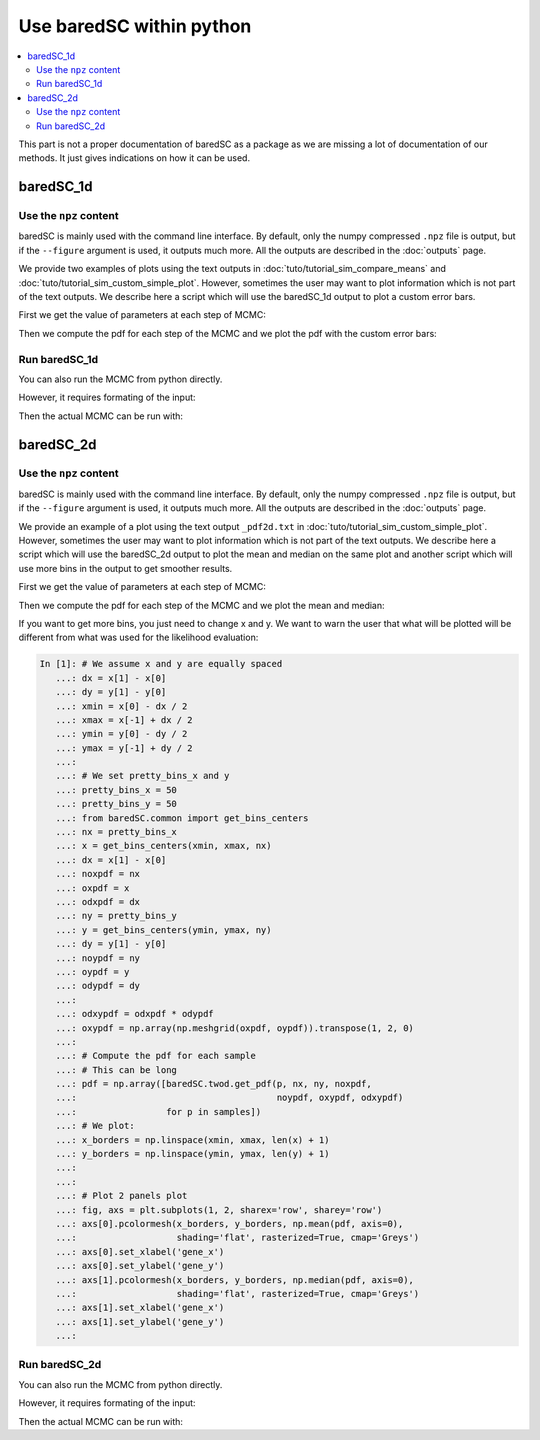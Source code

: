 Use baredSC within python
=========================

.. contents::
    :local:

This part is not a proper documentation of baredSC as a package as we are missing a lot of documentation of our methods.
It just gives indications on how it can be used.

baredSC_1d
----------

Use the ``npz`` content
^^^^^^^^^^^^^^^^^^^^^^^

baredSC is mainly used with the command line interface.
By default, only the numpy compressed ``.npz`` file is output,
but if the ``--figure`` argument is used, it outputs much more.
All the outputs are described in the :doc:`outputs` page.

We provide two examples of plots using the text outputs in :doc:`tuto/tutorial_sim_compare_means` and :doc:`tuto/tutorial_sim_custom_simple_plot`.
However, sometimes the user may want to plot information which is not part of the text outputs.
We describe here a script which will use the baredSC_1d output to plot a custom error bars.

First we get the value of parameters at each step of MCMC:

.. ipython::

    In [1]: import numpy as np
       ...: import baredSC.oned
       ...: import matplotlib.pyplot as plt
       ...: 
       ...: output_baredSC = "../example/first_example_1d_2gauss.npz"
       ...: 
       ...: # First option, use the function extract_from_npz
       ...: mu, cov, ox, oxpdf, x, logprob_values, samples = \
       ...:   baredSC.oned.extract_from_npz(output_baredSC)
       ...: # mu is the mean of each parameter,
       ...: # cov is the covariance of parameters
       ...: # ox is the oversampled x to compute the poisson noise pdf
       ...: # oxpdf is the oversampled x to compute the pdf
       ...: # x is the x used to compute the likelihood
       ...: # logprob_values is the value of log likelihood at each step fo the MCMC
       ...: # samples is the value of each parameter at each step of the MCMC
       ...: 
       ...: # Second option, get the samples and x, oxpdf from the npz:
       ...: mcmc_res = np.load(output_baredSC, allow_pickle=True)
       ...: samples = mcmc_res['samples']
       ...: x = mcmc_res['x']
       ...: oxpdf = mcmc_res['oxpdf']
       ...: 
       ...: # From the sample size we deduce the number of Gaussians
       ...: nnorm = (samples.shape[1] + 1) // 3
       ...: # We display the parameter names:
       ...: p_names = [f'{pn}{i}' for i in range(nnorm) for pn in ['amp', 'mu', 'scale']][1:]
       ...: print(f'The parameters are: {p_names}')
       ...: 

Then we compute the pdf for each step of the MCMC and we plot the pdf with the custom error bars:

.. ipython::    

    @savefig plot_from_npz1d.png
    In [2]: # We assume x is equally spaced
       ...: dx = x[1] - x[0]
       ...: nx = x.size
       ...: noxpdf = oxpdf.size
       ...: # We assume oxpdf is equally spaced
       ...: odxpdf = oxpdf[1] - oxpdf[0]
       ...: 
       ...: # Compute the pdf for each sample
       ...: # This can be long
       ...: pdf = np.array([baredSC.oned.get_pdf(p, nx, noxpdf, oxpdf, odxpdf)
       ...:                 for p in samples])
       ...: 
       ...: xmin = x[0] - dx / 2
       ...: xmax = x[-1] + dx / 2
       ...: 
       ...: my_custom_quantiles = {'0.3': [0.25, 0.75], '0.1': [0.1, 0.9]}
       ...: 
       ...: plt.figure()
       ...: for alpha in my_custom_quantiles:
       ...:   pm = np.quantile(pdf, my_custom_quantiles[alpha][0], axis=0)
       ...:   pp = np.quantile(pdf, my_custom_quantiles[alpha][1], axis=0)
       ...:   plt.fill_between(x, pm, pp, color='g', alpha=float(alpha),
       ...:   rasterized=True)
       ...: # Mean
       ...: plt.plot(x, np.mean(pdf, axis=0), 'r', lw=2, rasterized=True)
       ...: 

Run baredSC_1d
^^^^^^^^^^^^^^

You can also run the MCMC from python directly.

However, it requires formating of the input:

.. ipython::    

    In [1]: import numpy as np
       ...: import pandas as pd
       ...: from scipy.stats import lognorm, truncnorm, poisson
       ...: from baredSC.baredSC_1d import gauss_mcmc
       ...: 
       ...: # I generate 200 cells with normal expression at 1.5 with scale of 0.2
       ...: # In the Seurat scale (log(1 + 10^4 X))
       ...: n_cells = 200
       ...: cur_loc = 1.5
       ...: cur_scale = 0.2
       ...: N = lognorm.rvs(s=0.3, scale=16000, size=n_cells, random_state=1).astype(int)
       ...: expression = truncnorm.rvs(- cur_loc / cur_scale, np.inf,
       ...:                            loc=cur_loc, scale=cur_scale,
       ...:                            size=n_cells,
       ...:                            random_state=2)
       ...: 
       ...: ks = poisson.rvs(mu=N * 1e-4 * (np.exp(expression) - 1),
       ...:                  random_state=3)
       ...: 
       ...: # I need to put the ks and the N in a data frame:
       ...: # The column containing the total number of UMI per cell
       ...: # must be 'nCount_RNA'
       ...: data = pd.DataFrame({'my_gene': ks, 'nCount_RNA': N})
       ...: 

Then the actual MCMC can be run with:

.. ipython::    

    In [2]: results = gauss_mcmc(data=data,
       ...:                      col_gene='my_gene', # Put here the colname you put in your data
       ...:                      nx=50, # Number of bins in x
       ...:                      osampx=10, # Oversampling factor of the Poisson distribution
       ...:                      osampxpdf=5, # Oversampling factor of the PDF
       ...:                      xmin=0,
       ...:                      xmax=3,
       ...:                      min_scale=0.1, # Minimal value of the scale
       ...:                      xscale="Seurat",
       ...:                      target_sum=10000,
       ...:                      nnorm=1, # We use models with a single Gaussian
       ...:                      nsamples_mcmc=100000, # Number of steps in the MCMC
       ...:                      nsamples_burn=25000, # Number of steps in the burning phase of MCMC (we recommand nsampMCMC / 4)
       ...:                      nsplit_burn=10, # The burning phase is splitted in multiple sub-phase where the temperature is decreasing
       ...:                      T0_burn=100.0,
       ...:                      output='temp', # Where the npz output should be stored
       ...:                      seed=1)
       ...: print(f'results contains {len(results)} items.')
       ...: # The results are:
       ...: # mu, cov, ox, oxpdf, x, logprob_values, samples
       ...: # mu is the mean of each parameter,
       ...: # cov is the covariance of parameters
       ...: # ox is the oversampled x to compute the poisson noise pdf
       ...: # oxpdf is the oversampled x to compute the pdf
       ...: # x is the x used to compute the likelihood
       ...: # logprob_values is the value of log likelihood at each step fo the MCMC
       ...: # samples is the value of each parameter at each step of the MCMC
       ...: 


baredSC_2d
----------

Use the ``npz`` content
^^^^^^^^^^^^^^^^^^^^^^^

baredSC is mainly used with the command line interface.
By default, only the numpy compressed ``.npz`` file is output,
but if the ``--figure`` argument is used, it outputs much more.
All the outputs are described in the :doc:`outputs` page.

We provide an example of a plot using the text output ``_pdf2d.txt`` in :doc:`tuto/tutorial_sim_custom_simple_plot`.
However, sometimes the user may want to plot information which is not part of the text outputs.
We describe here a script which will use the baredSC_2d output to plot the mean and median on the same plot and
another script which will use more bins in the output to get smoother results.

First we get the value of parameters at each step of MCMC:

.. ipython::

    In [1]: import numpy as np
       ...: import baredSC.twod
       ...: import matplotlib.pyplot as plt
       ...: 
       ...: output_baredSC = "../example/second_example_2d_cellgroup1_1gauss_nx20.npz"
       ...: 
       ...: # First option, use the function extract_from_npz
       ...: mu, cov, ox, oy, oxpdf, oypdf, x, y, \
       ...:   logprob_values, samples = \
       ...:   baredSC.twod.extract_from_npz(output_baredSC)
       ...: # mu is the mean of each parameter,
       ...: # cov is the covariance of parameters
       ...: # ox, oy are the oversampled x, y to compute the poisson noise pdf
       ...: # oxpdf, oypdf are the oversampled x, y to compute the pdf
       ...: # x, y are the x, y used to compute the likelihood
       ...: # logprob_values is the value of log likelihood at each step fo the MCMC
       ...: # samples is the value of each parameter at each step of the MCMC
       ...: 
       ...: # Second option, get the samples and x, y, oxpdf, oypdf, samples from the npz:
       ...: mcmc_res = np.load(output_baredSC, allow_pickle=True)
       ...: samples = mcmc_res['samples']
       ...: x = mcmc_res['x']
       ...: y = mcmc_res['y']
       ...: oxpdf = mcmc_res['oxpdf']
       ...: oypdf = mcmc_res['oypdf']
       ...: 
       ...: # From the sample size we deduce the number of Gaussians
       ...: nnorm = (samples.shape[1] + 1) // 6
       ...: # We display the parameter names:
       ...: p_names = [f'{pn}{i}' for i in range(nnorm)
       ...:            for pn in ['xy_amp', 'xy_mux', 'xy_muy', 'xy_scalex',
       ...:                       'xy_scaley', 'xy_corr']][1:]
       ...: print(f'The parameters are: {p_names}')
       ...: 

Then we compute the pdf for each step of the MCMC and we plot the mean and median:

.. ipython::    

    @savefig plot_from_npz2d.png
    In [1]: # We assume x and y are equally spaced
       ...: dx = x[1] - x[0]
       ...: nx = x.size
       ...: dy = y[1] - y[0]
       ...: ny = y.size
       ...: noxpdf = oxpdf.size
       ...: # We assume oxpdf is equally spaced
       ...: odxpdf = oxpdf[1] - oxpdf[0]
       ...: 
       ...: noypdf = oypdf.size
       ...: # We assume oypdf is equally spaced
       ...: odypdf = oypdf[1] - oypdf[0]
       ...: 
       ...: odxypdf = odxpdf * odypdf
       ...: oxypdf = np.array(np.meshgrid(oxpdf, oypdf)).transpose(1, 2, 0)
       ...: 
       ...: # Compute the pdf for each sample
       ...: # This can be long
       ...: pdf = np.array([baredSC.twod.get_pdf(p, nx, ny, noxpdf,
       ...:                                      noypdf, oxypdf, odxypdf)
       ...:                 for p in samples])
       ...: # We plot:
       ...: xmin = x[0] - dx / 2
       ...: xmax = x[-1] + dx / 2
       ...: ymin = y[0] - dy / 2
       ...: ymax = y[-1] + dy / 2
       ...: 
       ...: x_borders = np.linspace(xmin, xmax, len(x) + 1)
       ...: y_borders = np.linspace(ymin, ymax, len(y) + 1)
       ...:  
       ...: # Plot 2 panels plot
       ...: fig, axs = plt.subplots(1, 2, sharex='row', sharey='row')
       ...: axs[0].pcolormesh(x_borders, y_borders, np.mean(pdf, axis=0),
       ...:                   shading='flat', rasterized=True, cmap='Greys')
       ...: axs[0].set_xlabel('gene_x')
       ...: axs[0].set_ylabel('gene_y')
       ...: axs[1].pcolormesh(x_borders, y_borders, np.median(pdf, axis=0),
       ...:                   shading='flat', rasterized=True, cmap='Greys')
       ...: axs[1].set_xlabel('gene_x')
       ...: axs[1].set_ylabel('gene_y')
       ...: 

If you want to get more bins, you just need to change x and y.
We want to warn the user that what will be plotted will be different from 
what was used for the likelihood evaluation:

.. code:: python

    In [1]: # We assume x and y are equally spaced
       ...: dx = x[1] - x[0]
       ...: dy = y[1] - y[0]
       ...: xmin = x[0] - dx / 2
       ...: xmax = x[-1] + dx / 2
       ...: ymin = y[0] - dy / 2
       ...: ymax = y[-1] + dy / 2
       ...:
       ...: # We set pretty_bins_x and y
       ...: pretty_bins_x = 50
       ...: pretty_bins_y = 50
       ...: from baredSC.common import get_bins_centers
       ...: nx = pretty_bins_x
       ...: x = get_bins_centers(xmin, xmax, nx)
       ...: dx = x[1] - x[0]
       ...: noxpdf = nx
       ...: oxpdf = x
       ...: odxpdf = dx
       ...: ny = pretty_bins_y
       ...: y = get_bins_centers(ymin, ymax, ny)
       ...: dy = y[1] - y[0]
       ...: noypdf = ny
       ...: oypdf = y
       ...: odypdf = dy
       ...: 
       ...: odxypdf = odxpdf * odypdf
       ...: oxypdf = np.array(np.meshgrid(oxpdf, oypdf)).transpose(1, 2, 0)
       ...: 
       ...: # Compute the pdf for each sample
       ...: # This can be long
       ...: pdf = np.array([baredSC.twod.get_pdf(p, nx, ny, noxpdf,
       ...:                                      noypdf, oxypdf, odxypdf)
       ...:                 for p in samples])
       ...: # We plot:
       ...: x_borders = np.linspace(xmin, xmax, len(x) + 1)
       ...: y_borders = np.linspace(ymin, ymax, len(y) + 1)
       ...: 
       ...: 
       ...: # Plot 2 panels plot
       ...: fig, axs = plt.subplots(1, 2, sharex='row', sharey='row')
       ...: axs[0].pcolormesh(x_borders, y_borders, np.mean(pdf, axis=0),
       ...:                   shading='flat', rasterized=True, cmap='Greys')
       ...: axs[0].set_xlabel('gene_x')
       ...: axs[0].set_ylabel('gene_y')
       ...: axs[1].pcolormesh(x_borders, y_borders, np.median(pdf, axis=0),
       ...:                   shading='flat', rasterized=True, cmap='Greys')
       ...: axs[1].set_xlabel('gene_x')
       ...: axs[1].set_ylabel('gene_y')
       ...: 

.. image:: ../smooth.png


Run baredSC_2d
^^^^^^^^^^^^^^

You can also run the MCMC from python directly.

However, it requires formating of the input:

.. ipython::    

    In [1]: import numpy as np
       ...: import pandas as pd
       ...: from scipy.stats import lognorm, truncnorm, poisson
       ...: from baredSC.baredSC_2d import gauss_mcmc
       ...: from baredSC.twod import trunc_norm2d
       ...: 
       ...: 
       ...: def trunc_norm_2d(mu, sigma, corr, size, seed):
       ...:   try:
       ...:     rng = np.random.default_rng(seed)
       ...:   except AttributeError:
       ...:     # For older numpy versions:
       ...:     np.random.seed(seed)
       ...:     rng = np.random
       ...:   cov = np.array([[sigma[0] * sigma[0], sigma[0] * sigma[1] * corr],
       ...:                   [sigma[0] * sigma[1] * corr, sigma[1] * sigma[1]]])
       ...:   values = rng.multivariate_normal(mu, cov, size)
       ...:   mask_0 = [v[0] < 0 or v[1] < 0 for v in values]
       ...:   # Because we want only positive expression:
       ...:   while sum(mask_0) > 0:
       ...:     values[mask_0] = rng.multivariate_normal(mu, cov, sum(mask_0))
       ...:     mask_0 = [v[0] < 0 or v[1] < 0 for v in values]
       ...:   return(values)
       ...: 
       ...: 
       ...: # I generate 200 cells with normal expression at 1.5 with scale of 0.2 with correlation of 0.5
       ...: # In the Seurat scale (log(1 + 10^4 X))
       ...: n_cells = 200
       ...: cur_mu = [1.5, 1.5]
       ...: cur_sigma = [0.2, 0.2]
       ...: cur_corr = 0.5
       ...: N = lognorm.rvs(s=0.3, scale=16000, size=n_cells, random_state=1).astype(int)
       ...: expression = trunc_norm_2d(mu=cur_mu, sigma=cur_sigma,
       ...:                            corr=cur_corr,
       ...:                            size=n_cells,
       ...:                            seed=2)
       ...: exp_values_x, exp_values_y  = np.transpose(expression)
       ...: ks_x = poisson.rvs(mu=N * 1e-4 * (np.exp(exp_values_x) - 1),
       ...:                    random_state=3)
       ...: ks_y = poisson.rvs(mu=N * 1e-4 * (np.exp(exp_values_y) - 1),
       ...:                    random_state=4)
       ...: 
       ...: # I need to put the ks and the N in a data frame:
       ...: # The column containing the total number of UMI per cell
       ...: # must be 'nCount_RNA'
       ...: data = pd.DataFrame({'my_gene_x': ks_x,
       ...:                      'my_gene_y': ks_y,
       ...:                      'nCount_RNA': N})
       ...: 

Then the actual MCMC can be run with:

.. ipython::    

    In [2]: results = gauss_mcmc(data=data,
       ...:                      genex='my_gene_x', # Put here the colname you put in your data
       ...:                      geney='my_gene_y', # Put here the colname you put in your data
       ...:                      nx=20, # Number of bins in x
       ...:                      osampx=10, # Oversampling factor of the Poisson distribution
       ...:                      osampxpdf=5, # Oversampling factor of the PDF
       ...:                      xmin=0,
       ...:                      xmax=3,
       ...:                      ny=20, # Number of bins in y
       ...:                      osampy=10, # Oversampling factor of the Poisson distribution
       ...:                      osampypdf=5, # Oversampling factor of the PDF
       ...:                      ymin=0,
       ...:                      ymax=3,
       ...:                      min_scale_x=0.1, # Minimal value of the scale in x
       ...:                      min_scale_y=0.1, # Minimal value of the scale in y
       ...:                      scale_prior=0.3, # Scale of the truncnorm used in the prior for the correlation
       ...:                      scale="Seurat",
       ...:                      target_sum=10000,
       ...:                      nnorm=1, # We use models with a single Gaussian
       ...:                      nsamples_mcmc=100000, # Number of steps in the MCMC
       ...:                      nsamples_burn=25000, # Number of steps in the burning phase of MCMC (we recommand nsampMCMC / 4)
       ...:                      nsplit_burn=10, # The burning phase is splitted in multiple sub-phase where the temperature is decreasing
       ...:                      T0_burn=100.0,
       ...:                      output='temp', # Where the npz output should be stored
       ...:                      seed=1)
       ...: print(f'results contains {len(results)} items.')
       ...: # The results are:
       ...: # mu, cov, ox, oy, oxpdf, oypdf, x, y, \
       ...: #   logprob_values, samples 
       ...: # mu is the mean of each parameter,
       ...: # cov is the covariance of parameters
       ...: # ox, oy are the oversampled x, y to compute the poisson noise pdf
       ...: # oxpdf, oypdf are the oversampled x, y to compute the pdf
       ...: # x, y are the x, y used to compute the likelihood
       ...: # logprob_values is the value of log likelihood at each step fo the MCMC
       ...: # samples is the value of each parameter at each step of the MCMC
